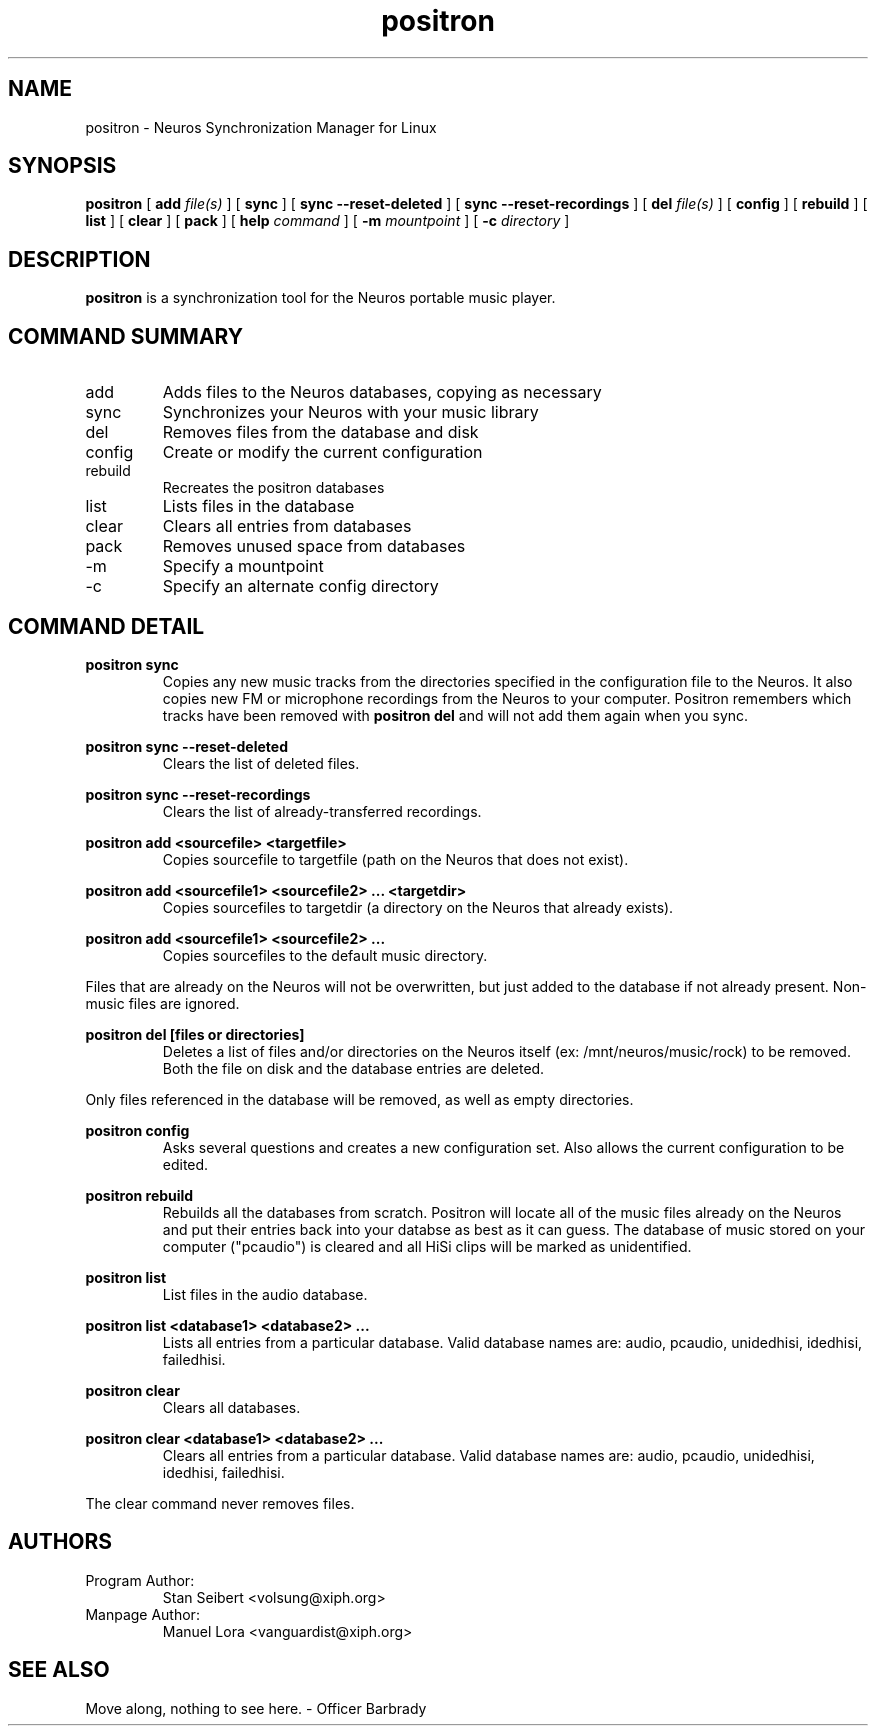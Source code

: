 .\" Process this file with
.\" groff -man -Tascii positron.1
.\" 
.\" 
.TH "positron" "1" "1.0b2" "" "Xiph.org"
.SH "NAME"
positron \- Neuros Synchronization Manager for Linux

.SH "SYNOPSIS"
.B positron
[
.B add
.I file(s)
]
[
.B sync
]
[
.B sync \-\-reset\-deleted
]
[
.B sync \-\-reset\-recordings
]
[
.B del
.I file(s)
]
[
.B config
]
[
.B rebuild
]
[
.B list
]
[
.B clear
]
[
.B pack
]
[
.B help
.I command
]
[
.B \-m
.I mountpoint
]
[
.B \-c
.I directory
]
.SH "DESCRIPTION"
.B positron
is a synchronization tool for the Neuros portable music player.
.SH "COMMAND SUMMARY"
.IP "add"
Adds files to the Neuros databases, copying as necessary
.IP "sync"
Synchronizes your Neuros with your music library
.IP "del"
Removes files from the database and disk
.IP "config"
Create or modify the current configuration
.IP "rebuild"
Recreates the positron databases
.IP "list"
Lists files in the database
.IP "clear"
Clears all entries from databases
.IP "pack"
Removes unused space from databases
.IP "\-m"
Specify a mountpoint
.IP "\-c"
Specify an alternate config directory
.SH "COMMAND DETAIL"
.PP 
.B  positron sync
.RS
Copies any new music tracks from the directories specified
in the configuration file to the Neuros. It also copies new
FM or microphone recordings from the Neuros to your computer.
Positron remembers which tracks have been removed with
.B  positron del
and will not add them again when you sync.
.RE
.PP 
.B  positron sync \-\-reset\-deleted
.RS
Clears the list of deleted files.
.RE
.PP 
.B  positron sync \-\-reset\-recordings
.RS
Clears the list of already\-transferred recordings.
.RE
.PP 
.B  positron add <sourcefile> <targetfile>
.RS
Copies sourcefile to targetfile (path on the Neuros that does not exist).
.RE
.PP 
.B  positron add <sourcefile1> <sourcefile2> ... <targetdir>
.RS
Copies sourcefiles to targetdir (a directory on the Neuros that already exists).
.RE
.PP 
.B  positron add <sourcefile1> <sourcefile2> ...
.RS
Copies sourcefiles to the default music directory.
.RE
.PP 
Files that are already on the Neuros will not be overwritten, but just added to the database if not already present. Non\-music files are ignored.
.PP 
.B  positron del [files or directories]
.RS
Deletes a list of files and/or directories on the Neuros itself (ex: /mnt/neuros/music/rock) to be removed. Both the file on disk and the database entries are deleted.
.RE
.PP 
Only files referenced in the database will be removed, as well as empty directories.
.PP 
.B  positron config
.RS
Asks several questions and creates a new configuration set. Also allows the current configuration to be edited.
.RE
.PP 
.B  positron rebuild
.RS
Rebuilds all the databases from scratch. Positron will locate all of the music files already on the Neuros and put their entries back into your databse as best as it can guess. The database of music stored on your computer ("pcaudio") is cleared and all HiSi clips will be marked as unidentified.
.RE
.PP 
.B  positron list
.RS
List files in the audio database.
.RE
.PP 
.B  positron list <database1> <database2> ...
.RS
Lists all entries from a particular database. Valid database names are: audio, pcaudio, unidedhisi, idedhisi, failedhisi.
.RE
.PP 
.B  positron clear
.RS
Clears all databases.
.RE
.PP 
.B  positron clear <database1> <database2> ...
.RS
Clears all entries from a particular database. Valid database names are: audio, pcaudio, unidedhisi, idedhisi, failedhisi.
.RE
.PP 
The clear command never removes files.
.SH "AUTHORS"
.TP 
Program Author:
.br 
Stan Seibert <volsung@xiph.org>

.TP 
Manpage Author:
.br 
Manuel Lora <vanguardist@xiph.org>
.SH "SEE ALSO"
Move along, nothing to see here. \- Officer Barbrady
